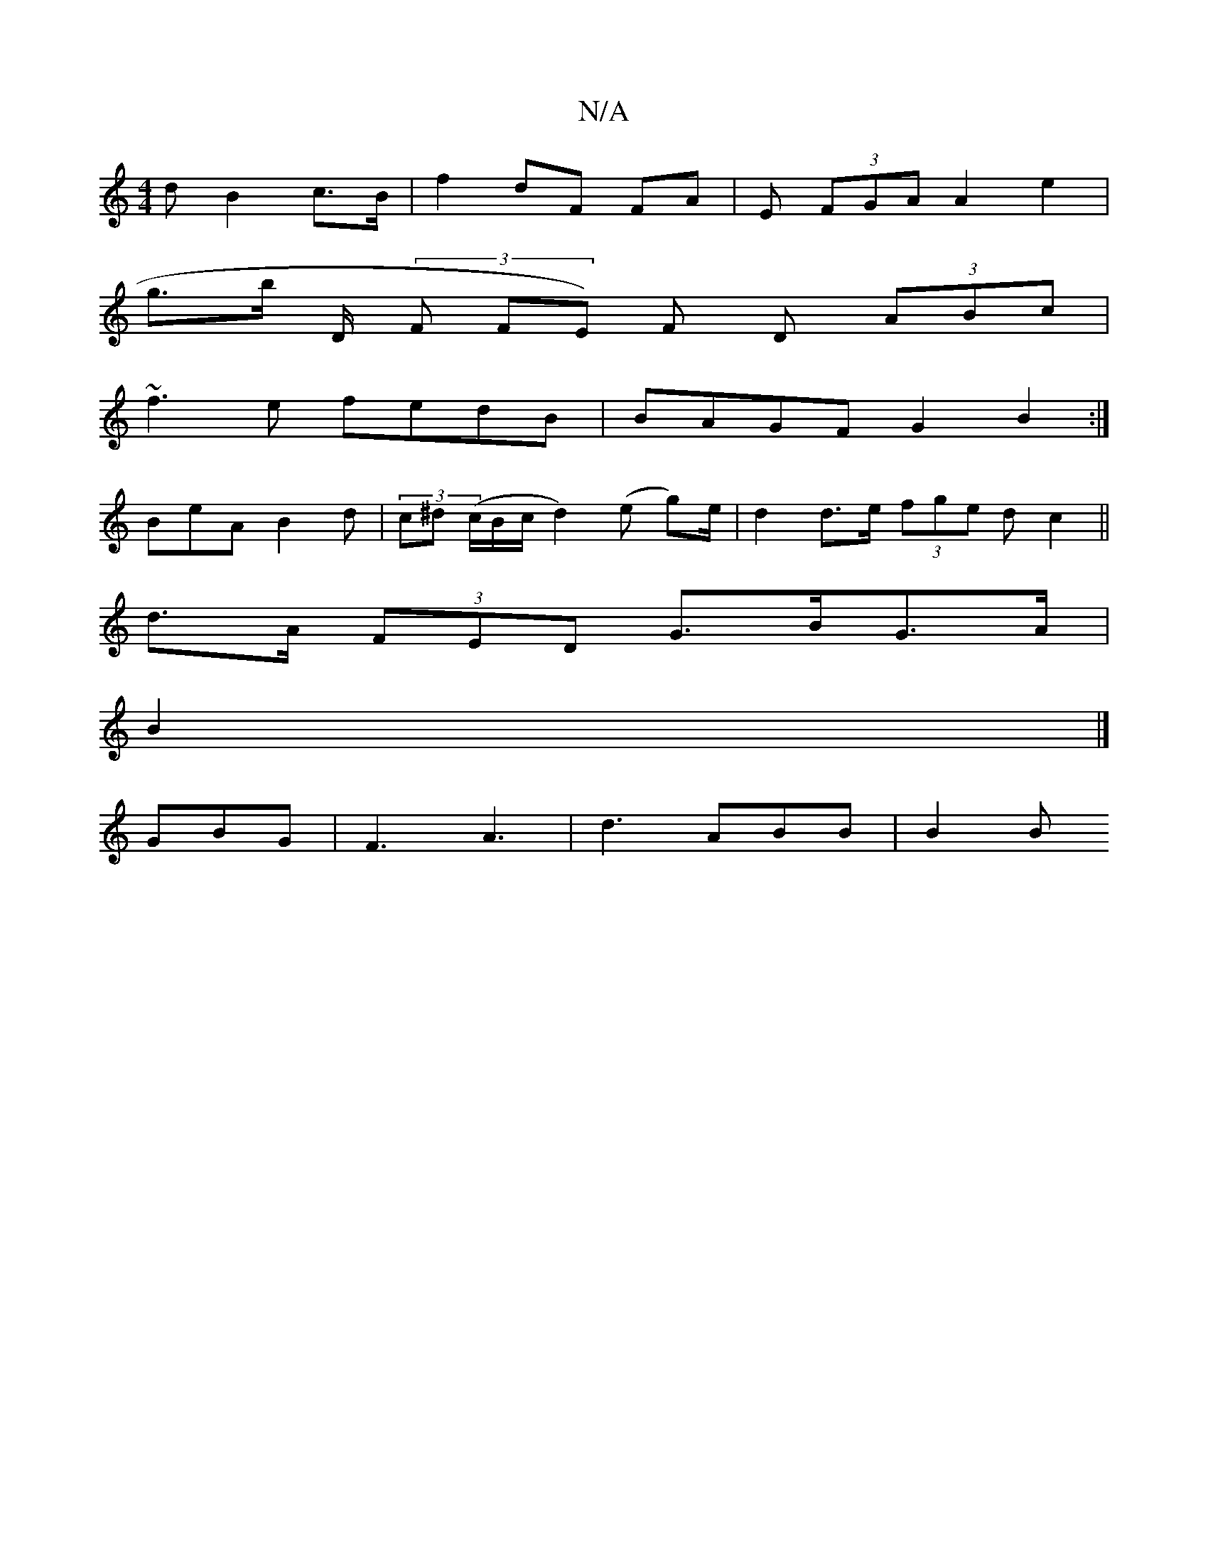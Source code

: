 X:1
T:N/A
M:4/4
R:N/A
K:Cmajor
>d B2 c>B | f2- dF FA | E (3FGA A2 e2 |
g>b d,/ (3F1 FE) F D (3ABc |
~f3e fedB|BAGF G2 B2:|
BeA B2d|(3c^d (c/B/c/d2) (e g)/e/ | d2 d>e (3fge (3dc2 ||
d>A (3FED G>BG>A|
B2|]
GBG | F3 A3 | d3 ABB | B2 B